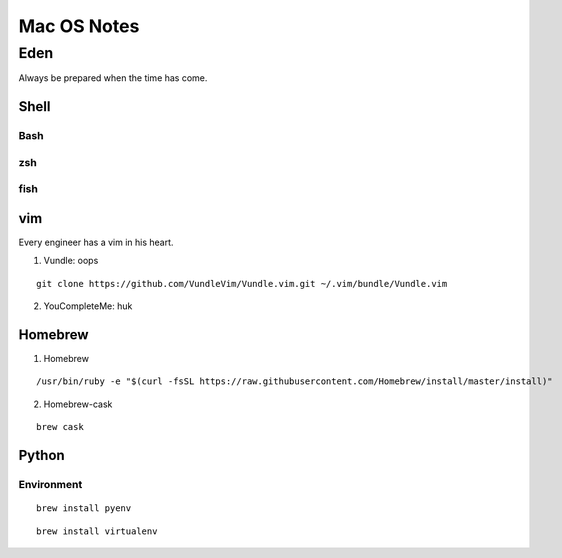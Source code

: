 Mac OS Notes
====

Eden
----
Always be prepared when the time has come.

Shell
::::

Bash
''''

zsh
''''

fish
''''

vim
::::
Every engineer has a vim in his heart.

1. Vundle: oops

::

  git clone https://github.com/VundleVim/Vundle.vim.git ~/.vim/bundle/Vundle.vim

2. YouCompleteMe: huk

Homebrew
::::

1. Homebrew

::

/usr/bin/ruby -e "$(curl -fsSL https://raw.githubusercontent.com/Homebrew/install/master/install)"

2. Homebrew-cask

::

  brew cask

Python
::::

Environment
''''

::

  brew install pyenv
  
::

  brew install virtualenv
